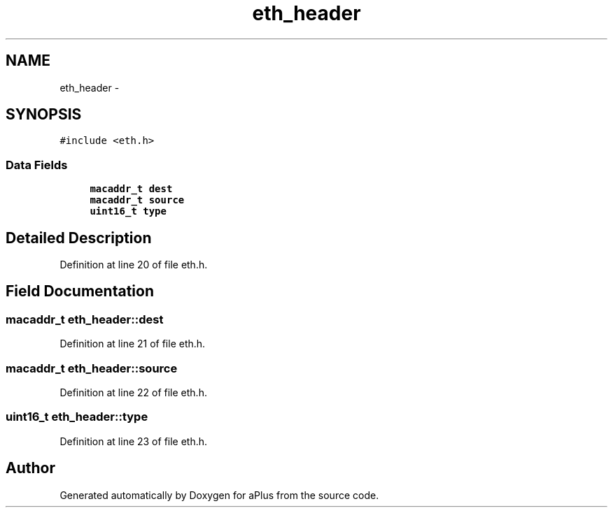 .TH "eth_header" 3 "Sun Nov 9 2014" "Version 0.1" "aPlus" \" -*- nroff -*-
.ad l
.nh
.SH NAME
eth_header \- 
.SH SYNOPSIS
.br
.PP
.PP
\fC#include <eth\&.h>\fP
.SS "Data Fields"

.in +1c
.ti -1c
.RI "\fBmacaddr_t\fP \fBdest\fP"
.br
.ti -1c
.RI "\fBmacaddr_t\fP \fBsource\fP"
.br
.ti -1c
.RI "\fBuint16_t\fP \fBtype\fP"
.br
.in -1c
.SH "Detailed Description"
.PP 
Definition at line 20 of file eth\&.h\&.
.SH "Field Documentation"
.PP 
.SS "\fBmacaddr_t\fP eth_header::dest"

.PP
Definition at line 21 of file eth\&.h\&.
.SS "\fBmacaddr_t\fP eth_header::source"

.PP
Definition at line 22 of file eth\&.h\&.
.SS "\fBuint16_t\fP eth_header::type"

.PP
Definition at line 23 of file eth\&.h\&.

.SH "Author"
.PP 
Generated automatically by Doxygen for aPlus from the source code\&.
